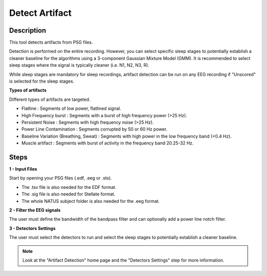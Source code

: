 .. _Artifact_Detection:

===================
Detect Artifact
===================

Description
-----------------

This tool detects artifacts from PSG files.

Detection is performed on the entire recording. However, you can select specific sleep stages to potentially establish a cleaner baseline for the algorithms using a 3-component Gaussian Mixture Model (GMM). It is recommended to select sleep stages where the signal is typically cleaner (i.e. N1, N2, N3, R). 

While sleep stages are mandatory for sleep recordings, artifact detection can be run on any EEG recording if "Unscored" is selected for the sleep stages.

**Types of artifacts**

Different types of artifacts are targeted.

* Flatline : Segments of low power, flatlined signal.
* High Frequency burst : Segments with a burst of high frequency power (>25 Hz).
* Persistent Noise : Segments with high frequency noise (>25 Hz).
* Power Line Contamination : Segments corrupted by 50 or 60 Hz power.
* Baseline Variation (Breathing, Sweat) : Segments with high power in the low frequency band (<0.4 Hz).
* Muscle artifact : Segments with burst of activity in the frequency band 20.25-32 Hz.

Steps
-----------------

**1 - Input Files**

Start by opening your PSG files (.edf, .eeg or .sts). 

- The .tsv file is also needed for the EDF format. 

- The .sig file is also needed for Stellate format. 

- The whole NATUS subject folder is also needed for the .eeg format.

**2 - Filter the EEG signals**

The user must define the bandwidth of the bandpass filter and can optionally add a power line notch filter. 

**3 - Detectors Settings**

The user must select the detectors to run and select the sleep stages to potentially establish a cleaner baseline.

.. note::

    Look at the "Artifact Detection" home page and the "Detectors Settings" step for more information. 
